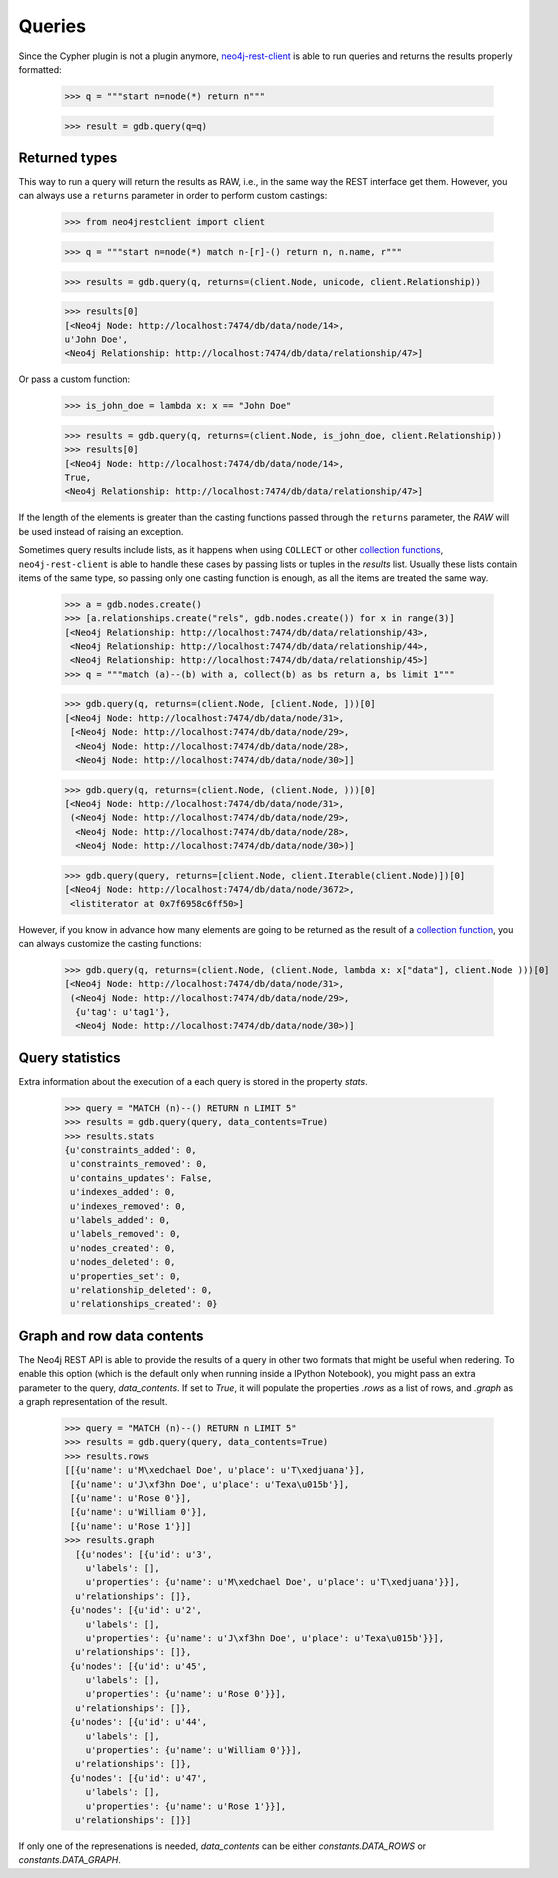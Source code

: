 Queries
=======

Since the Cypher plugin is not a plugin anymore, neo4j-rest-client_ is able to
run queries and returns the results properly formatted:

  >>> q = """start n=node(*) return n"""

  >>> result = gdb.query(q=q)

Returned types
--------------

This way to run a query will return the results as RAW, i.e., in the same way
the REST interface get them. However, you can always use a ``returns`` parameter
in order to perform custom castings:

  >>> from neo4jrestclient import client

  >>> q = """start n=node(*) match n-[r]-() return n, n.name, r"""

  >>> results = gdb.query(q, returns=(client.Node, unicode, client.Relationship))

  >>> results[0]
  [<Neo4j Node: http://localhost:7474/db/data/node/14>,
  u'John Doe',
  <Neo4j Relationship: http://localhost:7474/db/data/relationship/47>]

Or pass a custom function:

  >>> is_john_doe = lambda x: x == "John Doe"

  >>> results = gdb.query(q, returns=(client.Node, is_john_doe, client.Relationship))
  >>> results[0]
  [<Neo4j Node: http://localhost:7474/db/data/node/14>,
  True,
  <Neo4j Relationship: http://localhost:7474/db/data/relationship/47>]

If the length of the elements is greater than the casting functions passed through
the ``returns`` parameter, the `RAW` will be used instead of raising an exception.

Sometimes query results include lists, as it happens when using ``COLLECT`` or other
`collection functions`_, ``neo4j-rest-client`` is able to handle these cases by passing
lists or tuples in the `results` list. Usually these lists contain items of the
same type, so passing only one casting function is enough, as all the items are
treated the same way.

  >>> a = gdb.nodes.create()
  >>> [a.relationships.create("rels", gdb.nodes.create()) for x in range(3)]
  [<Neo4j Relationship: http://localhost:7474/db/data/relationship/43>,
   <Neo4j Relationship: http://localhost:7474/db/data/relationship/44>,
   <Neo4j Relationship: http://localhost:7474/db/data/relationship/45>]
  >>> q = """match (a)--(b) with a, collect(b) as bs return a, bs limit 1"""

  >>> gdb.query(q, returns=(client.Node, [client.Node, ]))[0]
  [<Neo4j Node: http://localhost:7474/db/data/node/31>,
   [<Neo4j Node: http://localhost:7474/db/data/node/29>,
    <Neo4j Node: http://localhost:7474/db/data/node/28>,
    <Neo4j Node: http://localhost:7474/db/data/node/30>]]

  >>> gdb.query(q, returns=(client.Node, (client.Node, )))[0]
  [<Neo4j Node: http://localhost:7474/db/data/node/31>,
   (<Neo4j Node: http://localhost:7474/db/data/node/29>,
    <Neo4j Node: http://localhost:7474/db/data/node/28>,
    <Neo4j Node: http://localhost:7474/db/data/node/30>)]

  >>> gdb.query(query, returns=[client.Node, client.Iterable(client.Node)])[0]
  [<Neo4j Node: http://localhost:7474/db/data/node/3672>,
   <listiterator at 0x7f6958c6ff50>]


However, if you know in advance how many elements are going to be returned as
the result of a `collection function`_, you can always customize the casting functions:

  >>> gdb.query(q, returns=(client.Node, (client.Node, lambda x: x["data"], client.Node )))[0]
  [<Neo4j Node: http://localhost:7474/db/data/node/31>,
   (<Neo4j Node: http://localhost:7474/db/data/node/29>,
    {u'tag': u'tag1'},
    <Neo4j Node: http://localhost:7474/db/data/node/30>)]

Query statistics
----------------

Extra information about the execution of a each query is stored in the
property `stats`.

  >>> query = "MATCH (n)--() RETURN n LIMIT 5"
  >>> results = gdb.query(query, data_contents=True)
  >>> results.stats
  {u'constraints_added': 0,
   u'constraints_removed': 0,
   u'contains_updates': False,
   u'indexes_added': 0,
   u'indexes_removed': 0,
   u'labels_added': 0,
   u'labels_removed': 0,
   u'nodes_created': 0,
   u'nodes_deleted': 0,
   u'properties_set': 0,
   u'relationship_deleted': 0,
   u'relationships_created': 0}


Graph and row data contents
---------------------------

The Neo4j REST API is able to provide the results of a query in other two
formats that might be useful when redering. To enable this option (which is the
default only when running inside a IPython Notebook), you might pass an extra
parameter to the query, `data_contents`. If set to `True`, it will populate the
properties `.rows` as a list of rows, and `.graph` as a graph representation of
the result.

  >>> query = "MATCH (n)--() RETURN n LIMIT 5"
  >>> results = gdb.query(query, data_contents=True)
  >>> results.rows
  [[{u'name': u'M\xedchael Doe', u'place': u'T\xedjuana'}],
   [{u'name': u'J\xf3hn Doe', u'place': u'Texa\u015b'}],
   [{u'name': u'Rose 0'}],
   [{u'name': u'William 0'}],
   [{u'name': u'Rose 1'}]]
  >>> results.graph
    [{u'nodes': [{u'id': u'3',
      u'labels': [],
      u'properties': {u'name': u'M\xedchael Doe', u'place': u'T\xedjuana'}}],
    u'relationships': []},
   {u'nodes': [{u'id': u'2',
      u'labels': [],
      u'properties': {u'name': u'J\xf3hn Doe', u'place': u'Texa\u015b'}}],
    u'relationships': []},
   {u'nodes': [{u'id': u'45',
      u'labels': [],
      u'properties': {u'name': u'Rose 0'}}],
    u'relationships': []},
   {u'nodes': [{u'id': u'44',
      u'labels': [],
      u'properties': {u'name': u'William 0'}}],
    u'relationships': []},
   {u'nodes': [{u'id': u'47',
      u'labels': [],
      u'properties': {u'name': u'Rose 1'}}],
    u'relationships': []}]

If only one of the represenations is needed, `data_contents` can be either
`constants.DATA_ROWS` or `constants.DATA_GRAPH`.



.. _neo4j-rest-client: http://pypi.python.org/pypi/neo4jrestclient/
.. _`collection function`: http://docs.neo4j.org/chunked/stable/query-functions-collection.html
.. _`collection functions`: http://docs.neo4j.org/chunked/stable/query-functions-collection.html
